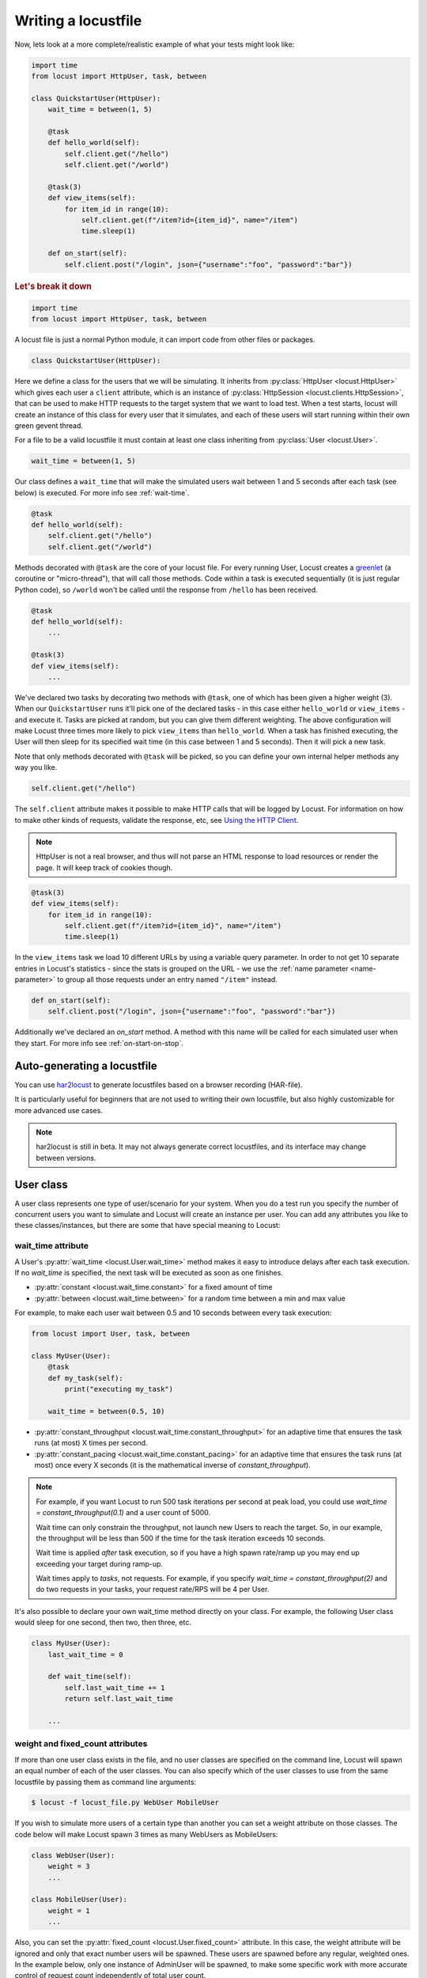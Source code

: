 .. _writing-a-locustfile:

======================
Writing a locustfile
======================

Now, lets look at a more complete/realistic example of what your tests might look like:

.. code-block:: python

    import time
    from locust import HttpUser, task, between

    class QuickstartUser(HttpUser):
        wait_time = between(1, 5)

        @task
        def hello_world(self):
            self.client.get("/hello")
            self.client.get("/world")

        @task(3)
        def view_items(self):
            for item_id in range(10):
                self.client.get(f"/item?id={item_id}", name="/item")
                time.sleep(1)

        def on_start(self):
            self.client.post("/login", json={"username":"foo", "password":"bar"})


.. rubric:: Let's break it down

.. code-block:: python

    import time
    from locust import HttpUser, task, between

A locust file is just a normal Python module, it can import code from other files or packages.

.. code-block:: python

    class QuickstartUser(HttpUser):

Here we define a class for the users that we will be simulating. It inherits from
:py:class:`HttpUser <locust.HttpUser>` which gives each user a ``client`` attribute,
which is an instance of :py:class:`HttpSession <locust.clients.HttpSession>`, that
can be used to make HTTP requests to the target system that we want to load test. When a test starts,
locust will create an instance of this class for every user that it simulates, and each of these
users will start running within their own green gevent thread.

For a file to be a valid locustfile it must contain at least one class inheriting from :py:class:`User <locust.User>`.

.. code-block:: python

    wait_time = between(1, 5)

Our class defines a ``wait_time`` that will make the simulated users wait between 1 and 5 seconds after each task (see below)
is executed. For more info see :ref:`wait-time`.

.. code-block:: python

    @task
    def hello_world(self):
        self.client.get("/hello")
        self.client.get("/world")

Methods decorated with ``@task`` are the core of your locust file. For every running User,
Locust creates a `greenlet <https://greenlet.readthedocs.io/en/stable/greenlet.html>`_ (a coroutine or "micro-thread"), that will call those methods. 
Code within a task is executed sequentially (it is just regular Python code),
so ``/world`` won't be called until the response from ``/hello`` has been received.

.. code-block:: python

    @task
    def hello_world(self):
        ...
    
    @task(3)
    def view_items(self):
        ...

We've declared two tasks by decorating two methods with ``@task``, one of which has been given a higher weight (3).
When our ``QuickstartUser`` runs it'll pick one of the declared tasks - in this case either ``hello_world`` or
``view_items`` - and execute it. Tasks are picked at random, but you can give them different weighting. The above
configuration will make Locust three times more likely to pick ``view_items`` than ``hello_world``. When a task has
finished executing, the User will then sleep for its specified wait time (in this case between 1 and 5 seconds).
Then it will pick a new task.

Note that only methods decorated with ``@task`` will be picked, so you can define your own internal helper methods any way you like.

.. code-block:: python

    self.client.get("/hello")

The ``self.client`` attribute makes it possible to make HTTP calls that will be logged by Locust. For information on how
to make other kinds of requests, validate the response, etc, see
`Using the HTTP Client <writing-a-locustfile.html#client-attribute-httpsession>`_.

.. note::

    HttpUser is not a real browser, and thus will not parse an HTML response to load resources or render the page. It will keep track of cookies though.

.. code-block:: python

    @task(3)
    def view_items(self):
        for item_id in range(10):
            self.client.get(f"/item?id={item_id}", name="/item")
            time.sleep(1)

In the ``view_items`` task we load 10 different URLs by using a variable query parameter.
In order to not get 10 separate entries in Locust's statistics - since the stats is grouped on the URL - we use
the :ref:`name parameter <name-parameter>` to group all those requests under an entry named ``"/item"`` instead.

.. code-block:: python

    def on_start(self):
        self.client.post("/login", json={"username":"foo", "password":"bar"})

Additionally we've declared an `on_start` method. A method with this name will be called for each simulated
user when they start. For more info see :ref:`on-start-on-stop`.

Auto-generating a locustfile
============================

You can use `har2locust <https://github.com/SvenskaSpel/har2locust>`_ to generate locustfiles based on a browser recording (HAR-file).

It is particularly useful for beginners that are not used to writing their own locustfile, but also highly customizable for more advanced use cases.

.. note::

    har2locust is still in beta. It may not always generate correct locustfiles, and its interface may change between versions.

User class
==========

A user class represents one type of user/scenario for your system. When you do a test run you specify the number of concurrent 
users you want to simulate and Locust will create an instance per user. You can add any attributes you like to these 
classes/instances, but there are some that have special meaning to Locust:

.. _wait-time:

wait_time attribute
-------------------

A User's :py:attr:`wait_time <locust.User.wait_time>` method makes it easy to introduce delays after
each task execution. If no `wait_time` is specified, the next task will be executed as soon as one finishes.

* :py:attr:`constant <locust.wait_time.constant>` for a fixed amount of time

* :py:attr:`between <locust.wait_time.between>` for a random time between a min and max value

For example, to make each user wait between 0.5 and 10 seconds between every task execution:

.. code-block:: python

    from locust import User, task, between

    class MyUser(User):
        @task
        def my_task(self):
            print("executing my_task")

        wait_time = between(0.5, 10)

* :py:attr:`constant_throughput <locust.wait_time.constant_throughput>` for an adaptive time that ensures the task runs (at most) X times per second.

* :py:attr:`constant_pacing <locust.wait_time.constant_pacing>` for an adaptive time that ensures the task runs (at most) once every X seconds  (it is the mathematical inverse of `constant_throughput`).

.. note::

    For example, if you want Locust to run 500 task iterations per second at peak load, you could use `wait_time = constant_throughput(0.1)` and a user count of 5000.

    Wait time can only constrain the throughput, not launch new Users to reach the target. So, in our example, the throughput will be less than 500 if the time for the task iteration exceeds 10 seconds.

    Wait time is applied *after* task execution, so if you have a high spawn rate/ramp up you may end up exceeding your target during ramp-up.

    Wait times apply to *tasks*, not requests. For example, if you specify `wait_time = constant_throughput(2)` and do two requests in your tasks, your request rate/RPS will be 4 per User.

It's also possible to declare your own wait_time method directly on your class.
For example, the following User class would sleep for one second, then two, then three, etc.

.. code-block:: python

    class MyUser(User):
        last_wait_time = 0

        def wait_time(self):
            self.last_wait_time += 1
            return self.last_wait_time

        ...


weight and fixed_count attributes
---------------------------------

If more than one user class exists in the file, and no user classes are specified on the command line,
Locust will spawn an equal number of each of the user classes. You can also specify which of the
user classes to use from the same locustfile by passing them as command line arguments:

.. code-block:: console

    $ locust -f locust_file.py WebUser MobileUser

If you wish to simulate more users of a certain type than another you can set a weight attribute on those
classes. The code below will make Locust spawn 3 times as many WebUsers as MobileUsers:

.. code-block:: python

    class WebUser(User):
        weight = 3
        ...

    class MobileUser(User):
        weight = 1
        ...

Also, you can set the :py:attr:`fixed_count <locust.User.fixed_count>` attribute.
In this case, the weight attribute will be ignored and only that exact number users will be spawned.
These users are spawned before any regular, weighted ones. In the example below, only one instance of AdminUser
will be spawned, to make some specific work with more accurate control
of request count independently of total user count.

.. code-block:: python

    class AdminUser(User):
        wait_time = constant(600)
        fixed_count = 1
        
        @task
        def restart_app(self):
            ...

    class WebUser(User):
        ...


host attribute
--------------

The host attribute is a URL prefix (e.g. ``https://google.com``) to the host you want to test. It is automatically added to requests, so you can do ``self.client.get("/")`` for example.

You can overwrite this value in Locust's web UI or on the command line, using the
:code:`--host` option.

tasks attribute
---------------

A User class can have tasks declared as methods under it using the :py:func:`@task <locust.task>` decorator, but one can also
specify tasks using the *tasks* attribute, which is described in more details :ref:`below <tasks-attribute>`.

environment attribute
---------------------

A reference to the :py:attr:`environment <locust.env.Environment>` in which the user is running. Use this to interact with
the environment, or the :py:attr:`runner <locust.runners.Runner>` which it contains. E.g. to stop the runner from a task method:

.. code-block:: python

    self.environment.runner.quit()

If run on a standalone locust instance, this will stop the entire run. If run on worker node, it will stop that particular node.

.. _on-start-on-stop:

on_start and on_stop methods
----------------------------

Users (and :ref:`TaskSets <tasksets>`) can declare an :py:meth:`on_start <locust.User.on_start>` method and/or
:py:meth:`on_stop <locust.User.on_stop>` method. A User will call its
:py:meth:`on_start <locust.User.on_start>` method when it starts running, and its
:py:meth:`on_stop <locust.User.on_stop>` method when it stops running. For a TaskSet, the
:py:meth:`on_start <locust.TaskSet.on_start>` method is called when a simulated user starts executing
that TaskSet, and :py:meth:`on_stop <locust.TaskSet.on_stop>` is called when the simulated user stops
executing that TaskSet (when :py:meth:`interrupt() <locust.TaskSet.interrupt>` is called, or the
user is killed).

Tasks
=====

When a load test is started, an instance of a User class will be created for each simulated user
and they will start running within their own greenlet. When these users run they pick tasks that
they execute, sleep for awhile, and then pick a new task and so on.

@task decorator
---------------

The easiest way to add a task for a User is by using the :py:meth:`task <locust.task>` decorator.

.. code-block:: python

    from locust import User, task, constant

    class MyUser(User):
        wait_time = constant(1)

        @task
        def my_task(self):
            print("User instance (%r) executing my_task" % self)

**@task** takes an optional weight argument that can be used to specify the task's execution ratio. In
the following example, *task2* will be twice as likely to be selected as *task1*:

.. code-block:: python

    from locust import User, task, between

    class MyUser(User):
        wait_time = between(5, 15)

        @task(3)
        def task1(self):
            pass

        @task(6)
        def task2(self):
            pass


.. _tasks-attribute:

tasks attribute
---------------

Another way to define the tasks of a User is by setting the :py:attr:`tasks <locust.User.tasks>` attribute.

The *tasks* attribute is either a list of Tasks, or a *<Task : int>* dict, where Task is either a
python callable or a :ref:`TaskSet <tasksets>` class. If the task is a normal python function they
receive a single argument which is the User instance that is executing the task.

Here is an example of a User task declared as a normal python function:

.. code-block:: python

    from locust import User, constant

    def my_task(user):
        pass

    class MyUser(User):
        tasks = [my_task]
        wait_time = constant(1)


If the tasks attribute is specified as a list, each time a task is to be performed, it will be randomly
chosen from the *tasks* attribute. If however, *tasks* is a dict - with callables as keys and ints
as values - the task that is to be executed will be chosen at random but with the int as ratio. So
with a task that looks like this::

    {my_task: 3, another_task: 1}

*my_task* would be 3 times as likely to be executed as *another_task*.

Internally the above dict will actually be expanded into a list (and the ``tasks`` attribute is updated)
that looks like this::

    [my_task, my_task, my_task, another_task]

and then Python's ``random.choice()`` is used to pick tasks from the list.


.. _tagging-tasks:

@tag decorator
--------------

By tagging tasks using the :py:func:`@tag <locust.tag>` decorator, you can be picky about what tasks are
executed during the test using the :code:`--tags` and :code:`--exclude-tags` arguments. Consider
the following example:

.. code-block:: python

    from locust import User, constant, task, tag

    class MyUser(User):
        wait_time = constant(1)

        @tag('tag1')
        @task
        def task1(self):
            pass

        @tag('tag1', 'tag2')
        @task
        def task2(self):
            pass

        @tag('tag3')
        @task
        def task3(self):
            pass

        @task
        def task4(self):
            pass

If you started this test with :code:`--tags tag1`, only *task1* and *task2* would be executed
during the test. If you started it with :code:`--tags tag2 tag3`, only *task2* and *task3* would be
executed.

:code:`--exclude-tags` will behave in the exact opposite way. So, if you start the test with
:code:`--exclude-tags tag3`, only *task1*, *task2*, and *task4* will be executed. Exclusion always
wins over inclusion, so if a task has a tag you've included and a tag you've excluded, it will not
be executed.

Events
======

If you want to run some setup code as part of your test, it is often enough to put it at the module
level of your locustfile, but sometimes you need to do things at particular times in the run. For
this need, Locust provides event hooks.

test_start and test_stop
------------------------

If you need to run some code at the start or stop of a load test, you should use the
:py:attr:`test_start <locust.event.Events.test_start>` and :py:attr:`test_stop <locust.event.Events.test_stop>`
events. You can set up listeners for these events at the module level of your locustfile:

.. code-block:: python

    from locust import events

    @events.test_start.add_listener
    def on_test_start(environment, **kwargs):
        print("A new test is starting")

    @events.test_stop.add_listener
    def on_test_stop(environment, **kwargs):
        print("A new test is ending")

init
----

The ``init`` event is triggered at the beginning of each Locust process. This is especially useful in distributed mode
where each worker process (not each user) needs a chance to do some initialization. For example, let's say you have some
global state that all users spawned from this process will need:

.. code-block:: python

    from locust import events
    from locust.runners import MasterRunner

    @events.init.add_listener
    def on_locust_init(environment, **kwargs):
        if isinstance(environment.runner, MasterRunner):
            print("I'm on master node")
        else:
            print("I'm on a worker or standalone node")

Other events
------------

See :ref:`extending locust using event hooks <extending_locust>` for other events and more examples of how to use them.

HttpUser class
==============

:py:class:`HttpUser <locust.HttpUser>` is the most commonly used :py:class:`User <locust.User>`. It adds a :py:attr:`client <locust.HttpUser.client>` attribute which is used to make HTTP requests.

.. code-block:: python

    from locust import HttpUser, task, between

    class MyUser(HttpUser):
        wait_time = between(5, 15)

        @task(4)
        def index(self):
            self.client.get("/")

        @task(1)
        def about(self):
            self.client.get("/about/")


client attribute / HttpSession
------------------------------

:py:attr:`client <locust.HttpUser.client>` is an instance of :py:class:`HttpSession <locust.clients.HttpSession>`. HttpSession is a subclass/wrapper for
:py:class:`requests.Session`, so its features are well documented and should be familiar to many. What HttpSession adds is mainly reporting of the request results into Locust (success/fail, response time, response length, name).


It contains methods for all HTTP methods: :py:meth:`get <locust.clients.HttpSession.get>`,
:py:meth:`post <locust.clients.HttpSession.post>`, :py:meth:`put <locust.clients.HttpSession.put>`,
...


Just like :py:class:`requests.Session`, it preserves cookies between requests so it can easily be used to log in to websites.

.. code-block:: python
    :caption: Make a POST request, look at the response and implicitly reuse any session cookie we got for a second request

    response = self.client.post("/login", {"username":"testuser", "password":"secret"})
    print("Response status code:", response.status_code)
    print("Response text:", response.text)
    response = self.client.get("/my-profile")

HttpSession catches any :py:class:`requests.RequestException` thrown by Session (caused by connection errors, timeouts or similar), instead returning a dummy
Response object with *status_code* set to 0 and *content* set to None.


.. _catch-response:

Validating responses
--------------------

Requests are considered successful if the HTTP response code is OK (<400), but it is often useful to
do some additional validation of the response.

You can mark a request as failed by using the *catch_response* argument, a *with*-statement and
a call to *response.failure()*

.. code-block:: python

    with self.client.get("/", catch_response=True) as response:
        if response.text != "Success":
            response.failure("Got wrong response")
        elif response.elapsed.total_seconds() > 0.5:
            response.failure("Request took too long")


You can also mark a request as successful, even if the response code was bad:

.. code-block:: python

    with self.client.get("/does_not_exist/", catch_response=True) as response:
        if response.status_code == 404:
            response.success()

You can even avoid logging a request at all by throwing an exception and then catching it outside the with-block. Or you can throw a :ref:`locust exception <exceptions>`, like in the example below, and let Locust catch it.

.. code-block:: python

    from locust.exception import RescheduleTask
    ...
    with self.client.get("/does_not_exist/", catch_response=True) as response:
        if response.status_code == 404:
            raise RescheduleTask()

REST/JSON APIs
--------------

:ref:`FastHttpUser <rest>` provides a ready-made ``rest`` method, but you can also do it yourself:

.. code-block:: python

    from json import JSONDecodeError
    ...
    with self.client.post("/", json={"foo": 42, "bar": None}, catch_response=True) as response:
        try:
            if response.json()["greeting"] != "hello":
                response.failure("Did not get expected value in greeting")
        except JSONDecodeError:
            response.failure("Response could not be decoded as JSON")
        except KeyError:
            response.failure("Response did not contain expected key 'greeting'")

.. _name-parameter:

Grouping requests
-----------------

It's very common for websites to have pages whose URLs contain some kind of dynamic parameter(s).
Often it makes sense to group these URLs together in User's statistics. This can be done
by passing a *name* argument to the :py:class:`HttpSession's <locust.clients.HttpSession>`
different request methods.

Example:

.. code-block:: python

    # Statistics for these requests will be grouped under: /blog/?id=[id]
    for i in range(10):
        self.client.get("/blog?id=%i" % i, name="/blog?id=[id]")

There may be situations where passing in a parameter into request function is not possible, such as when interacting with libraries/SDK's that
wrap a Requests session. An alternative way of grouping requests is provided by setting the ``client.request_name`` attribute.

.. code-block:: python

    # Statistics for these requests will be grouped under: /blog/?id=[id]
    self.client.request_name="/blog?id=[id]"
    for i in range(10):
        self.client.get("/blog?id=%i" % i)
    self.client.request_name=None

If you want to chain multiple groupings with minimal boilerplate, you can use the ``client.rename_request()`` context manager.

.. code-block:: python

    @task
    def multiple_groupings_example(self):
        # Statistics for these requests will be grouped under: /blog/?id=[id]
        with self.client.rename_request("/blog?id=[id]"):
            for i in range(10):
                self.client.get("/blog?id=%i" % i)

        # Statistics for these requests will be grouped under: /article/?id=[id]
        with self.client.rename_request("/article?id=[id]"):
            for i in range(10):
                self.client.get("/article?id=%i" % i)

Using :ref:`catch_response <catch-response>` and accessing `request_meta <https://github.com/locustio/locust/blob/master/locust/clients.py#L145>`_ directly, you can even rename requests based on something in the response.

.. code-block:: python

    with self.client.get("/", catch_response=True) as resp:
        resp.request_meta["name"] = resp.json()["name"]


HTTP Proxy settings
-------------------
To improve performance, we configure requests to not look for HTTP proxy settings in the environment by setting
requests.Session's trust_env attribute to ``False``. If you don't want this, you can manually set
``locust_instance.client.trust_env`` to ``True``. For further details, refer to the
`documentation of requests <https://requests.readthedocs.io/en/master/api/#requests.Session.trust_env>`_.

Connection reuse
----------------

By default, connections are reused by an HttpUser, even across tasks runs. To avoid connection reuse you can do:

.. code-block:: python
    
    self.client.get("/", headers={"Connection": "close"})
    self.client.get("/new_connection_here")

Or you can close the entire requests.Session object (this also deletes cookies, closes the SSL session etc). 

This has some CPU overhead (and the response time of the next request will be higher due to SSL renegotiation etc), so dont use this unless you really need it.

.. code-block:: python
    
    self.client.get("/")
    self.client.close()
    self.client.get("/new_connection_here")


Connection pooling
------------------

As every :py:class:`HttpUser <locust.HttpUser>` creates new :py:class:`HttpSession <locust.clients.HttpSession>`,
every user instance has its own connection pool. This is similar to how real users (browsers) would interact with a web server.

If you instead want to share connections, you can use a single pool manager. To do this, set :py:attr:`pool_manager <locust.HttpUser.pool_manager>` 
class attribute to an instance of :py:class:`urllib3.PoolManager`.

.. code-block:: python

    from locust import HttpUser
    from urllib3 import PoolManager

    class MyUser(HttpUser):
        # All instances of this class will be limited to 10 concurrent connections at most.
        pool_manager = PoolManager(maxsize=10, block=True)

For more configuration options, refer to the
`urllib3 documentation <https://urllib3.readthedocs.io/en/stable/reference/urllib3.poolmanager.html>`_.

TaskSets
================================
TaskSets is a way to structure tests of hierarchical websites/systems. You can :ref:`read more about it here <tasksets>`.

Examples
========

There are lots of locustfile examples `here <https://github.com/locustio/locust/tree/master/examples>`_

How to structure your test code
================================

It's important to remember that the locustfile.py is just an ordinary Python module that is imported
by Locust. From this module you're free to import other python code just as you normally would
in any Python program. The current working directory is automatically added to python's ``sys.path``,
so any python file/module/packages that resides in the working directory can be imported using the
python ``import`` statement.

For small tests, keeping all the test code in a single ``locustfile.py`` should work fine, but for
larger test suites, you'll probably want to split the code into multiple files and directories.

How you structure the test source code is of course entirely up to you, but we recommend that you
follow Python best practices. Here's an example file structure of an imaginary Locust project:

* Project root

  * ``common/``

    * ``__init__.py``
    * ``auth.py``
    * ``config.py``
  * ``locustfile.py``
  * ``requirements.txt`` (External Python dependencies is often kept in a requirements.txt)

A project with multiple locustfiles could also keep them in a separate subdirectory:

* Project root

  * ``common/``

    * ``__init__.py``
    * ``auth.py``
    * ``config.py``
  * ``my_locustfiles/``

    * ``api.py``
    * ``website.py``
  * ``requirements.txt``


With any of the above project structure, your locustfile can import common libraries using:

.. code-block:: python

    import common.auth
